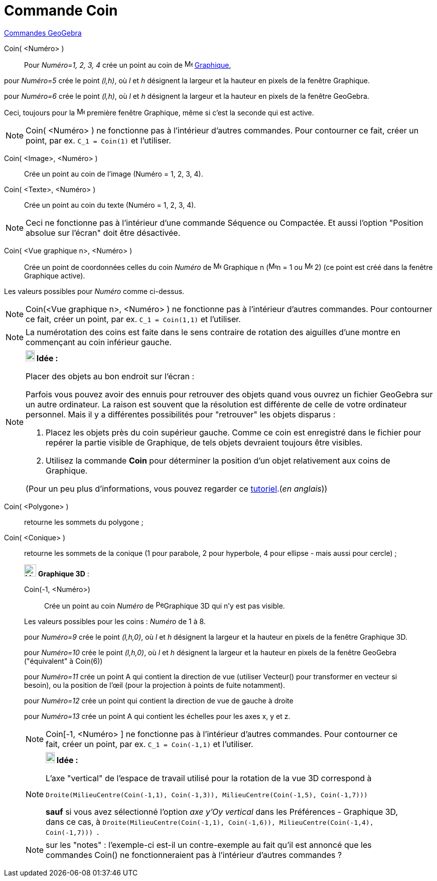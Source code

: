 = Commande Coin
:page-en: commands/Corner
ifdef::env-github[:imagesdir: /fr/modules/ROOT/assets/images]

xref:commands/Commandes_GeoGebra.adoc[Commandes GeoGebra] 

Coin( <Numéro> )::
  Pour _Numéro=1, 2, 3, 4_ crée un point au coin de image:16px-Menu_view_graphics.svg.png[Menu view
  graphics.svg,width=16,height=16] xref:/Graphique.adoc[Graphique],

pour _Numéro=5_ crée le point _(l,h)_, où _l_ et _h_ désignent la largeur et la hauteur en pixels de la fenêtre
Graphique.

pour _Numéro=6_ crée le point _(l,h)_, où _l_ et _h_ désignent la largeur et la hauteur en pixels de la fenêtre
GeoGebra.

Ceci, toujours pour la image:16px-Menu_view_graphics1.svg.png[Menu view graphics1.svg,width=16,height=16] première
fenêtre Graphique, même si c'est la seconde qui est active.

[NOTE]
====

Coin( <Numéro> ) ne fonctionne pas à l'intérieur d'autres commandes. Pour contourner ce fait, créer un point,
par ex. `++C_1 = Coin(1)++` et l'utiliser.

====

Coin( <Image>, <Numéro> )::
  Crée un point au coin de l'image (Numéro = 1, 2, 3, 4).

Coin( <Texte>, <Numéro> )::
  Crée un point au coin du texte (Numéro = 1, 2, 3, 4).

[NOTE]
====

Ceci ne fonctionne pas à l'intérieur d'une commande Séquence ou Compactée. Et aussi l'option "Position absolue
sur l'écran" doit être désactivée.

====

Coin( <Vue graphique n>, <Numéro> )::
  Crée un point de coordonnées celles du coin _Numéro_ de image:16px-Menu_view_graphics.svg.png[Menu view
  graphics.svg,width=16,height=16] Graphique n (image:16px-Menu_view_graphics1.svg.png[Menu view
  graphics1.svg,width=16,height=16]n = 1 ou image:16px-Menu_view_graphics2.svg.png[Menu view
  graphics2.svg,width=16,height=16] 2) (ce point est créé dans la fenêtre Graphique active).

Les valeurs possibles pour _Numéro_ comme ci-dessus.

[NOTE]
====

Coin(<Vue graphique n>, <Numéro> ) ne fonctionne pas à l'intérieur d'autres commandes. Pour contourner ce fait,
créer un point, par ex. `++C_1 = Coin(1,1)++` et l'utiliser.

====

[NOTE]
====

La numérotation des coins est faite dans le sens contraire de rotation des aiguilles d'une montre en commençant
au coin inférieur gauche.

====

[NOTE]
====

*image:18px-Bulbgraph.png[Note,title="Note",width=18,height=22] Idée :*

Placer des objets au bon endroit sur l'écran :

Parfois vous pouvez avoir des ennuis pour retrouver des objets quand vous ouvrez un fichier GeoGebra sur un autre
ordinateur. La raison est souvent que la résolution est différente de celle de votre ordinateur personnel. Mais il y a
différentes possibilités pour "retrouver" les objets disparus :

. Placez les objets près du coin supérieur gauche. Comme ce coin est enregistré dans le fichier pour repérer la partie
visible de Graphique, de tels objets devraient toujours être visibles.
. Utilisez la commande *Coin* pour déterminer la position d'un objet relativement aux coins de Graphique.

(Pour un peu plus d'informations, vous pouvez regarder ce
http://www.geogebra.org/en/upload/files/english/Michael_Horvath/geogebra_placing_objects_exactly_on_the_screen.htm[tutoriel].(_en
anglais_))

====

Coin( <Polygone> )::
  retourne les sommets du polygone ;
Coin( <Conique> )::
  retourne les sommets de la conique (1 pour parabole, 2 pour hyperbole, 4 pour ellipse - mais aussi pour cercle) ;

_____________________________________________________________

image:Menu_view_graphics3D.png[Menu view graphics3D.png,width=24,height=24] *Graphique 3D* :

Coin(-1, <Numéro>)::
  Crée un point au coin _Numéro_ de image:16px-Perspectives_algebra_3Dgraphics.svg.png[Perspectives algebra
  3Dgraphics.svg,width=16,height=16]Graphique 3D qui n'y est pas visible.

Les valeurs possibles pour les coins : _Numéro_ de 1 à 8.

pour _Numéro=9_ crée le point _(l,h,0)_, où _l_ et _h_ désignent la largeur et la hauteur en pixels de la fenêtre
Graphique 3D.

pour _Numéro=10_ crée le point _(l,h,0)_, où _l_ et _h_ désignent la largeur et la hauteur en pixels de la fenêtre
GeoGebra ("équivalent" à Coin(6))

pour _Numéro=11_ crée un point A qui contient la direction de vue (utiliser Vecteur() pour transformer en vecteur si
besoin), ou la position de l’œil (pour la projection à points de fuite notamment).

pour _Numéro=12_ crée un point qui contient la direction de vue de gauche à droite

pour _Numéro=13_ crée un point A qui contient les échelles pour les axes x, y et z.


[NOTE]
====

Coin[-1, <Numéro> ] ne fonctionne pas à l'intérieur d'autres commandes. Pour contourner ce fait, créer un
point, par ex. `++C_1 = Coin(-1,1)++` et l'utiliser.

====

[NOTE]
====

*image:18px-Bulbgraph.png[Note,title="Note",width=18,height=22] Idée :*

L'axe "vertical" de l'espace de travail utilisé pour la rotation de la vue 3D correspond à

`++Droite(MilieuCentre(Coin(-1,1), Coin(-1,3)), MilieuCentre(Coin(-1,5), Coin(-1,7))) ++`

*sauf* si vous avez sélectionné l'option _axe y'Oy vertical_ dans les Préférences - Graphique 3D, dans ce cas, à
`++Droite(MilieuCentre(Coin(-1,1), Coin(-1,6)), MilieuCentre(Coin(-1,4), Coin(-1,7))) ++`.

====

[NOTE]
====

sur les "notes" : l'exemple-ci est-il un contre-exemple au fait qu'il est annoncé que les commandes Coin() ne
fonctionneraient pas à l'intérieur d'autres commandes ?

====
